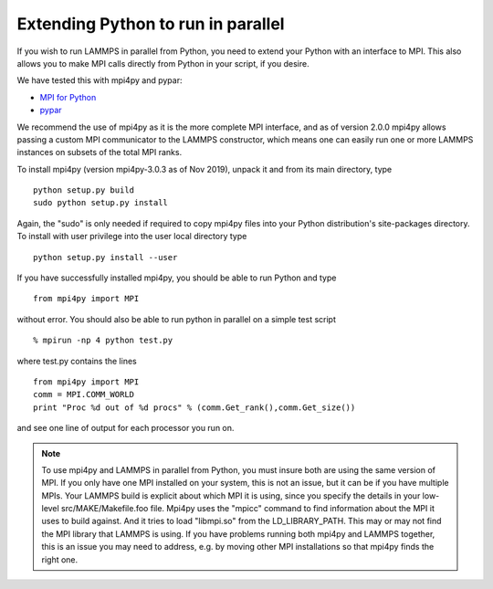 Extending Python to run in parallel
===================================

If you wish to run LAMMPS in parallel from Python, you need to extend
your Python with an interface to MPI.  This also allows you to
make MPI calls directly from Python in your script, if you desire.

We have tested this with mpi4py and pypar:

* `MPI for Python <https://mpi4py.readthedocs.io/>`_
* `pypar <https://github.com/daleroberts/pypar>`_

We recommend the use of mpi4py as it is the more complete MPI interface,
and as of version 2.0.0 mpi4py allows passing a custom MPI communicator
to the LAMMPS constructor, which means one can easily run one or more
LAMMPS instances on subsets of the total MPI ranks.

To install mpi4py (version mpi4py-3.0.3 as of Nov 2019), unpack it
and from its main directory, type

.. parsed-literal::

   python setup.py build
   sudo python setup.py install

Again, the "sudo" is only needed if required to copy mpi4py files into
your Python distribution's site-packages directory. To install with
user privilege into the user local directory type

.. parsed-literal::

   python setup.py install --user

If you have successfully installed mpi4py, you should be able to run
Python and type

.. parsed-literal::

   from mpi4py import MPI

without error.  You should also be able to run python in parallel
on a simple test script

.. parsed-literal::

   % mpirun -np 4 python test.py

where test.py contains the lines

.. parsed-literal::

   from mpi4py import MPI
   comm = MPI.COMM_WORLD
   print "Proc %d out of %d procs" % (comm.Get_rank(),comm.Get_size())

and see one line of output for each processor you run on.

.. note::

   To use mpi4py and LAMMPS in parallel from Python, you must
   insure both are using the same version of MPI.  If you only have one
   MPI installed on your system, this is not an issue, but it can be if
   you have multiple MPIs.  Your LAMMPS build is explicit about which MPI
   it is using, since you specify the details in your low-level
   src/MAKE/Makefile.foo file.  Mpi4py uses the "mpicc" command to find
   information about the MPI it uses to build against.  And it tries to
   load "libmpi.so" from the LD\_LIBRARY\_PATH.  This may or may not find
   the MPI library that LAMMPS is using.  If you have problems running
   both mpi4py and LAMMPS together, this is an issue you may need to
   address, e.g. by moving other MPI installations so that mpi4py finds
   the right one.

